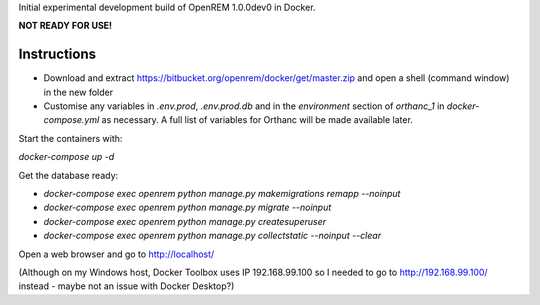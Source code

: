 Initial experimental development build of OpenREM 1.0.0dev0 in Docker.

**NOT READY FOR USE!**

Instructions
============

* Download and extract https://bitbucket.org/openrem/docker/get/master.zip and open a shell (command window) in the
  new folder
* Customise any variables in `.env.prod`, `.env.prod.db` and in the `environment` section of `orthanc_1`
  in `docker-compose.yml` as necessary. A full list of variables for Orthanc will be made available later.

Start the containers with:

`docker-compose up -d`

Get the database ready:

* `docker-compose exec openrem python manage.py makemigrations remapp --noinput`
* `docker-compose exec openrem python manage.py migrate --noinput`
* `docker-compose exec openrem python manage.py createsuperuser`
* `docker-compose exec openrem python manage.py collectstatic --noinput --clear`

Open a web browser and go to http://localhost/

(Although on my Windows host, Docker Toolbox uses IP 192.168.99.100 so I needed to go to http://192.168.99.100/
instead - maybe not an issue with Docker Desktop?)

